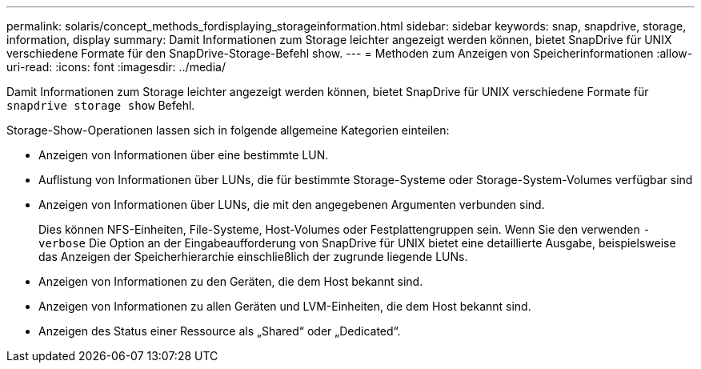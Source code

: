 ---
permalink: solaris/concept_methods_fordisplaying_storageinformation.html 
sidebar: sidebar 
keywords: snap, snapdrive, storage, information, display 
summary: Damit Informationen zum Storage leichter angezeigt werden können, bietet SnapDrive für UNIX verschiedene Formate für den SnapDrive-Storage-Befehl show. 
---
= Methoden zum Anzeigen von Speicherinformationen
:allow-uri-read: 
:icons: font
:imagesdir: ../media/


[role="lead"]
Damit Informationen zum Storage leichter angezeigt werden können, bietet SnapDrive für UNIX verschiedene Formate für `snapdrive storage show` Befehl.

Storage-Show-Operationen lassen sich in folgende allgemeine Kategorien einteilen:

* Anzeigen von Informationen über eine bestimmte LUN.
* Auflistung von Informationen über LUNs, die für bestimmte Storage-Systeme oder Storage-System-Volumes verfügbar sind
* Anzeigen von Informationen über LUNs, die mit den angegebenen Argumenten verbunden sind.
+
Dies können NFS-Einheiten, File-Systeme, Host-Volumes oder Festplattengruppen sein. Wenn Sie den verwenden `-verbose` Die Option an der Eingabeaufforderung von SnapDrive für UNIX bietet eine detaillierte Ausgabe, beispielsweise das Anzeigen der Speicherhierarchie einschließlich der zugrunde liegende LUNs.

* Anzeigen von Informationen zu den Geräten, die dem Host bekannt sind.
* Anzeigen von Informationen zu allen Geräten und LVM-Einheiten, die dem Host bekannt sind.
* Anzeigen des Status einer Ressource als „Shared“ oder „Dedicated“.

